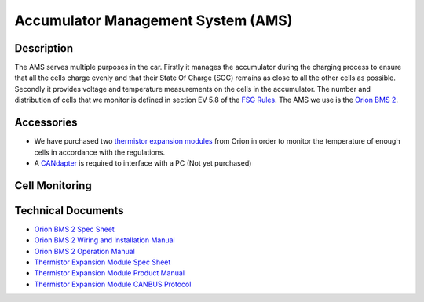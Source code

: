 ***********************************
Accumulator Management System (AMS)
***********************************

Description
###########
The AMS serves multiple purposes in the car. Firstly it manages the accumulator during the charging process to ensure that all the cells charge evenly and that their State Of Charge (SOC) remains as close to all the other cells as possible. Secondly it provides voltage and temperature measurements on the cells in the accumulator. The number and distribution of cells that we monitor is defined in section EV 5.8 of the `FSG Rules <https://www.formulastudent.de/fileadmin/user_upload/all/2020/rules/FS-Rules_2020_V1.0.pdf>`_. The AMS we use is the `Orion BMS 2 <https://www.orionbms.com/products/orion-bms-standard/>`_.

Accessories
###########
* We have purchased two `thermistor expansion modules <https://www.orionbms.com/products/thermistor-expansion-module/>`_ from Orion in order to monitor the temperature of enough cells in accordance with the regulations.
* A `CANdapter <https://www.ewertenergy.com/products.php?item=candapter>`_ is required to interface with a PC (Not yet purchased)

Cell Monitoring
###############


Technical Documents
###################
* `Orion BMS 2 Spec Sheet <http://www.orionbms.com/downloads/documents/orionbms2_specifications.pdf>`_
* `Orion BMS 2 Wiring and Installation Manual <https://www.orionbms.com/manuals/pdf/orionbms2_wiring_manual.pdf>`_ 
* `Orion BMS 2 Operation Manual <https://www.orionbms.com/manuals/pdf/orionbms2_operational_manual.pdf>`_ 
* `Thermistor Expansion Module Spec Sheet <https://www.orionbms.com/downloads/documents/thermistor_expansion_spec.pdf>`_ 
* `Thermistor Expansion Module Product Manual <https://www.orionbms.com/downloads/documents/thermistor_expansion_manual.pdf>`_ 
* `Thermistor Expansion Module CANBUS Protocol <https://www.orionbms.com/downloads/misc/thermistor_module_canbus.pdf>`_
